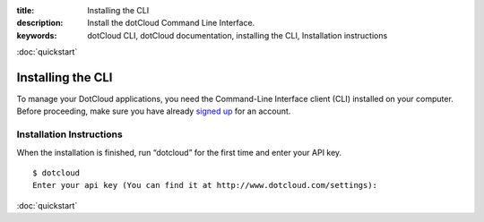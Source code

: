 :title: Installing the CLI
:description: Install the dotCloud Command Line Interface.
:keywords: dotCloud CLI, dotCloud documentation, installing the CLI, Installation instructions

.. rst-class:: next

:doc:`quickstart`


Installing the CLI
==================

To manage your DotCloud applications, you need the Command-Line
Interface client (CLI) installed on your computer. Before proceeding,
make sure you have already `signed up <http://www.dotcloud.com/>`_ for
an account.


Installation Instructions
-------------------------


.. tabswitcher::

   .. tab:: Linux

      Open Terminal and run the following command::

        $ sudo easy_install pip && sudo pip install dotcloud

      If you don't have ``easy_install``, you need to install it;
      preferably with your distribution specific packaging tools.
      On Fedora, RHEL, and other systems providing ``yum``, you
      should run ``sudo yum install python-setuptools``. On Debian,
      Ubuntu, and other systems providing APT, you should run
      ``sudo apt-get install python-setuptools``. Then install ``pip``
      and ``dotcloud`` as shown above.
          
   .. tab:: Windows

      Windows is not officially supported at this time. However, if you
      feel brave, here is how to get DotCloud running on Windows in less than
      one minute (not counting download times).

      #. Start the `Cygwin Setup <http://cygwin.com/setup.exe>`_.
      #. Select default choices until you reach the package selection dialog.
      #. Enable the following packages:

      	 * net/openssh
	 * net/rsync
	 * devel/git
	 * devel/mercurial
	 * python/python (make sure it's at least 2.6!)
	 * web/wget

      #. After the installation, you should have a Cygwin icon on your desktop.
         Start it: you will get a command-line shell.
      #. Download easy_install::

         $ wget http://peak.telecommunity.com/dist/ez_setup.py
      
      #. Install it::

      	 $ python ez_setup.py

      #. You now have easy_install; let's use it to install pip::

      	 $ easy_install pip

      #. Now install dotcloud::

      	 $ pip install dotcloud

      That's it! Remember to always go through the Cygwin shell when running
      "dotcloud".

      .. note::

         If you already have Cygwin installed and are actually upgrading it
         when setting up DotCloud, you might have to do a "rebaseall".
	 If you see weird error messages in Cygwin after upgrading, read
         `Cygwin Upgrades and rebaseall
         <http://www.heikkitoivonen.net/blog/2008/11/26/cygwin-upgrades-and-rebaseall/>`_
         for a fix! (Thanks to Kevin Li for this tip!)

   .. tab:: Mac OS X

      To install, open a terminal and run the following commands::

        $ sudo easy_install pip && sudo pip install dotcloud
          
When the installation is finished, run “dotcloud” for the first time and
enter your API key.

.. FIXME Your API key is ****

::

   $ dotcloud
   Enter your api key (You can find it at http://www.dotcloud.com/settings): 
                      

.. rst-class:: next

:doc:`quickstart`
